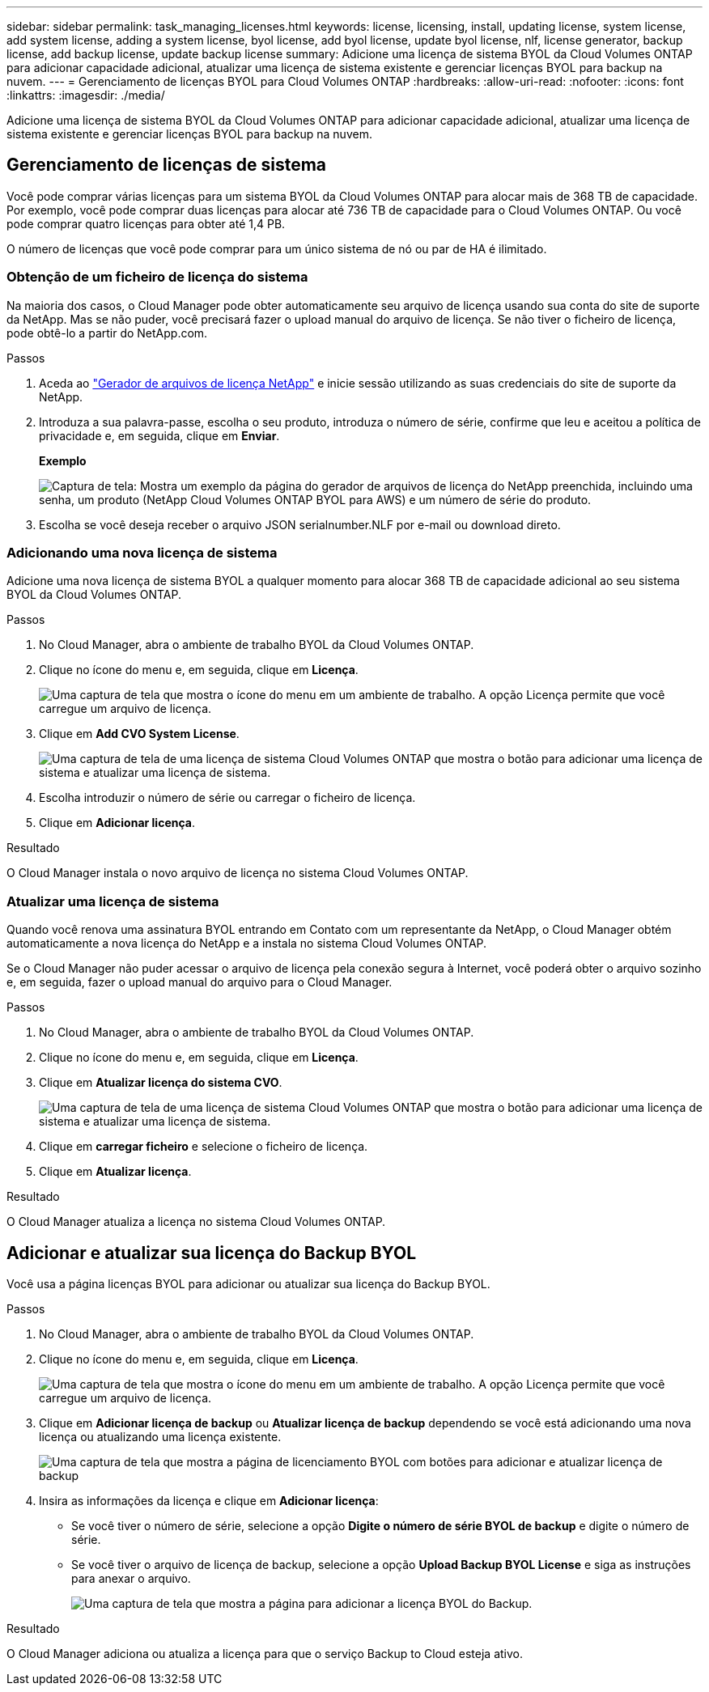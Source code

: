 ---
sidebar: sidebar 
permalink: task_managing_licenses.html 
keywords: license, licensing, install, updating license, system license, add system license, adding a system license, byol license, add byol license, update byol license, nlf, license generator, backup license, add backup license, update backup license 
summary: Adicione uma licença de sistema BYOL da Cloud Volumes ONTAP para adicionar capacidade adicional, atualizar uma licença de sistema existente e gerenciar licenças BYOL para backup na nuvem. 
---
= Gerenciamento de licenças BYOL para Cloud Volumes ONTAP
:hardbreaks:
:allow-uri-read: 
:nofooter: 
:icons: font
:linkattrs: 
:imagesdir: ./media/


[role="lead"]
Adicione uma licença de sistema BYOL da Cloud Volumes ONTAP para adicionar capacidade adicional, atualizar uma licença de sistema existente e gerenciar licenças BYOL para backup na nuvem.



== Gerenciamento de licenças de sistema

Você pode comprar várias licenças para um sistema BYOL da Cloud Volumes ONTAP para alocar mais de 368 TB de capacidade. Por exemplo, você pode comprar duas licenças para alocar até 736 TB de capacidade para o Cloud Volumes ONTAP. Ou você pode comprar quatro licenças para obter até 1,4 PB.

O número de licenças que você pode comprar para um único sistema de nó ou par de HA é ilimitado.



=== Obtenção de um ficheiro de licença do sistema

Na maioria dos casos, o Cloud Manager pode obter automaticamente seu arquivo de licença usando sua conta do site de suporte da NetApp. Mas se não puder, você precisará fazer o upload manual do arquivo de licença. Se não tiver o ficheiro de licença, pode obtê-lo a partir do NetApp.com.

.Passos
. Aceda ao https://register.netapp.com/register/getlicensefile["Gerador de arquivos de licença NetApp"^] e inicie sessão utilizando as suas credenciais do site de suporte da NetApp.
. Introduza a sua palavra-passe, escolha o seu produto, introduza o número de série, confirme que leu e aceitou a política de privacidade e, em seguida, clique em *Enviar*.
+
*Exemplo*

+
image:screenshot_license_generator.gif["Captura de tela: Mostra um exemplo da página do gerador de arquivos de licença do NetApp preenchida, incluindo uma senha, um produto (NetApp Cloud Volumes ONTAP BYOL para AWS) e um número de série do produto."]

. Escolha se você deseja receber o arquivo JSON serialnumber.NLF por e-mail ou download direto.




=== Adicionando uma nova licença de sistema

Adicione uma nova licença de sistema BYOL a qualquer momento para alocar 368 TB de capacidade adicional ao seu sistema BYOL da Cloud Volumes ONTAP.

.Passos
. No Cloud Manager, abra o ambiente de trabalho BYOL da Cloud Volumes ONTAP.
. Clique no ícone do menu e, em seguida, clique em *Licença*.
+
image:screenshot_menu_license.gif["Uma captura de tela que mostra o ícone do menu em um ambiente de trabalho. A opção Licença permite que você carregue um arquivo de licença."]

. Clique em *Add CVO System License*.
+
image:screenshot_system_license.gif["Uma captura de tela de uma licença de sistema Cloud Volumes ONTAP que mostra o botão para adicionar uma licença de sistema e atualizar uma licença de sistema."]

. Escolha introduzir o número de série ou carregar o ficheiro de licença.
. Clique em *Adicionar licença*.


.Resultado
O Cloud Manager instala o novo arquivo de licença no sistema Cloud Volumes ONTAP.



=== Atualizar uma licença de sistema

Quando você renova uma assinatura BYOL entrando em Contato com um representante da NetApp, o Cloud Manager obtém automaticamente a nova licença do NetApp e a instala no sistema Cloud Volumes ONTAP.

Se o Cloud Manager não puder acessar o arquivo de licença pela conexão segura à Internet, você poderá obter o arquivo sozinho e, em seguida, fazer o upload manual do arquivo para o Cloud Manager.

.Passos
. No Cloud Manager, abra o ambiente de trabalho BYOL da Cloud Volumes ONTAP.
. Clique no ícone do menu e, em seguida, clique em *Licença*.
. Clique em *Atualizar licença do sistema CVO*.
+
image:screenshot_system_license.gif["Uma captura de tela de uma licença de sistema Cloud Volumes ONTAP que mostra o botão para adicionar uma licença de sistema e atualizar uma licença de sistema."]

. Clique em *carregar ficheiro* e selecione o ficheiro de licença.
. Clique em *Atualizar licença*.


.Resultado
O Cloud Manager atualiza a licença no sistema Cloud Volumes ONTAP.



== Adicionar e atualizar sua licença do Backup BYOL

Você usa a página licenças BYOL para adicionar ou atualizar sua licença do Backup BYOL.

.Passos
. No Cloud Manager, abra o ambiente de trabalho BYOL da Cloud Volumes ONTAP.
. Clique no ícone do menu e, em seguida, clique em *Licença*.
+
image:screenshot_menu_license.gif["Uma captura de tela que mostra o ícone do menu em um ambiente de trabalho. A opção Licença permite que você carregue um arquivo de licença."]

. Clique em *Adicionar licença de backup* ou *Atualizar licença de backup* dependendo se você está adicionando uma nova licença ou atualizando uma licença existente.
+
image:screenshot_backup_byol_license.png["Uma captura de tela que mostra a página de licenciamento BYOL com botões para adicionar e atualizar licença de backup"]

. Insira as informações da licença e clique em *Adicionar licença*:
+
** Se você tiver o número de série, selecione a opção *Digite o número de série BYOL de backup* e digite o número de série.
** Se você tiver o arquivo de licença de backup, selecione a opção *Upload Backup BYOL License* e siga as instruções para anexar o arquivo.
+
image:screenshot_backup_byol_license_add.png["Uma captura de tela que mostra a página para adicionar a licença BYOL do Backup."]





.Resultado
O Cloud Manager adiciona ou atualiza a licença para que o serviço Backup to Cloud esteja ativo.
